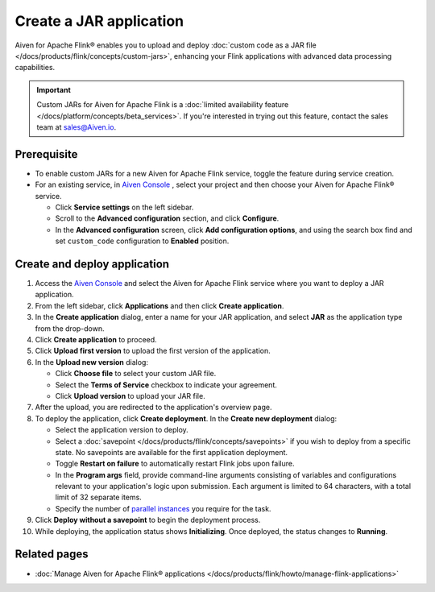 Create a JAR application
========================
Aiven for Apache Flink® enables you to upload and deploy :doc:`custom code as a JAR file </docs/products/flink/concepts/custom-jars>`, enhancing your Flink applications with advanced data processing capabilities.

.. important:: 
  
   Custom JARs for Aiven for Apache Flink is a :doc:`limited availability feature </docs/platform/concepts/beta_services>`. If you're interested in trying out this feature, contact the sales team at sales@Aiven.io.

Prerequisite
------------

* To enable custom JARs for a new Aiven for Apache Flink service, toggle the feature during service creation.
* For an existing service, in `Aiven Console <https://console.aiven.io/>`_ , select your project and then choose your Aiven for Apache Flink® service.

  * Click **Service settings** on the left sidebar.
  * Scroll to the **Advanced configuration** section, and click **Configure**.
  * In the **Advanced configuration** screen, click **Add configuration options**, and using the search box find and set ``custom_code`` configuration to **Enabled** position.

Create and deploy application
---------------------------------

1. Access the `Aiven Console <https://console.aiven.io/>`_ and select the Aiven for Apache Flink service where you want to deploy a JAR application.
2. From the left sidebar, click **Applications** and then click **Create application**.
3. In the **Create application** dialog, enter a name for your JAR application, and select **JAR** as the application type from the drop-down.
4. Click **Create application** to proceed.
5. Click **Upload first version** to upload the first version of the application. 
6. In the **Upload new version** dialog:

   * Click **Choose file** to select your custom JAR file.
   * Select the **Terms of Service** checkbox to indicate your agreement.
   * Click **Upload version** to upload your JAR file.
   
7. After the upload, you are redirected to the application's overview page.
8. To deploy the application, click **Create deployment**. In the **Create new deployment** dialog:

   * Select the application version to deploy. 
   * Select a :doc:`savepoint </docs/products/flink/concepts/savepoints>` if you wish to deploy from a specific state. No savepoints are available for the first application deployment. 
   * Toggle **Restart on failure** to automatically restart Flink jobs upon failure.
   * In the **Program args** field, provide command-line arguments consisting of variables and configurations relevant to your application's logic upon submission. Each argument is limited to 64 characters, with a total limit of 32 separate items.
   * Specify the number of `parallel instances <https://nightlies.apache.org/flink/flink-docs-master/docs/dev/datastream/execution/parallel/>`_ you require for the task.
  
9.  Click **Deploy without a savepoint** to begin the deployment process.
10. While deploying, the application status shows **Initializing**. Once deployed, the status changes to **Running**.


Related pages
--------------

* :doc:`Manage Aiven for Apache Flink® applications </docs/products/flink/howto/manage-flink-applications>`
